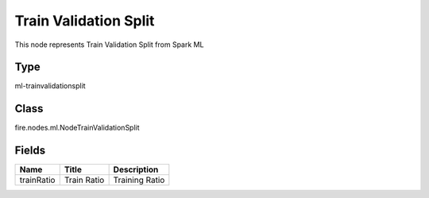 
Train Validation Split
========== 

This node represents Train Validation Split from Spark ML

Type
---------- 

ml-trainvalidationsplit

Class
---------- 

fire.nodes.ml.NodeTrainValidationSplit

Fields
---------- 

+------------+-------------+----------------+
| Name       | Title       | Description    |
+============+=============+================+
| trainRatio | Train Ratio | Training Ratio |
+------------+-------------+----------------+